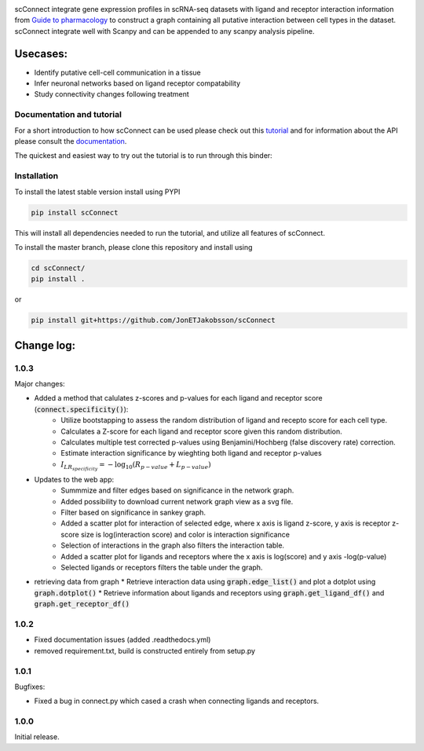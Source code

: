 .. image:: https://readthedocs.org/projects/scconnect/badge/?version=latest
    :target: https://scconnect.readthedocs.io/en/latest/?badge=latest
    :alt: Documentation Status
 
.. image:: https://travis-ci.com/JonETJakobsson/scConnect.svg?branch=master
    :target: https://travis-ci.com/JonETJakobsson/scConnect
    
.. image:: https://badge.fury.io/py/scConnect.svg
    :target: https://badge.fury.io/py/scConnect

.. image:: scConnect/assets/logo.png
  :width: 100px
  :align: center
  :height: 100px
 
scConnect integrate gene expression profiles in scRNA-seq datasets with ligand and receptor interaction information from `Guide to pharmacology <https://www.guidetopharmacology.org/>`__ to construct a graph containing all putative interaction between cell types in the dataset. scConnect integrate well with Scanpy and  can be appended to  any scanpy analysis pipeline.

=========
Usecases:
=========

* Identify putative cell-cell communication in a tissue
* Infer neuronal networks based on ligand receptor compatability
* Study connectivity changes following treatment


??????????????????????????
Documentation and tutorial
??????????????????????????
For a short introduction to how scConnect can be used please check out this `tutorial`_ and for information about the API please consult the `documentation`_.

The quickest and easiest way to try out the tutorial is to run through this binder:

.. image:: https://mybinder.org/badge_logo.svg
 :target: https://mybinder.org/v2/gh/JonETJakobsson/scConnect/master?filepath=tutorial%2FConnecting%20brain%20regions.ipynb   
 
.. _tutorial: https://github.com/JonETJakobsson/scConnect/blob/master/tutorial/Connecting%20brain%20regions.ipynb
.. _documentation: https://scconnect.readthedocs.io/en/latest/




????????????
Installation
????????????

To install the latest stable version install using PYPI

.. code-block:: bash

    pip install scConnect
    
This will install all dependencies needed to run the tutorial, and utilize all features of scConnect.

To install the master branch, please clone this repository and install using

.. code-block:: bash

  cd scConnect/
  pip install .
  
  
or
 
.. code-block:: bash
 
   pip install git+https://github.com/JonETJakobsson/scConnect
    



  

===========
Change log:
===========

?????
1.0.3
?????


Major changes:

* Added a method that calulates z-scores and p-values for each ligand and receptor score (:code:`connect.specificity()`):
   * Utilize bootstapping to assess the random distribution of ligand and recepto score for each cell type.
   * Calculates a Z-score for each ligand and receptor score given this random distribution.
   * Calculates multiple test corrected p-values using Benjamini/Hochberg (false discovery rate) correction.
   * Estimate interaction significance by wieghting both ligand and receptor p-values 
   * :math:`I_{LR_{specificity}} = -\log_{10}(R_{p-value} + L_{p-value})`

* Updates to the web app:
   * Summmize and filter edges based on significance in the network graph.
   * Added possibility to download current network graph view as a svg file.
   * Filter based on significance in sankey graph.
   * Added a scatter plot for interaction of selected edge, where x axis is ligand z-score, y axis is receptor z-score size is log(interaction score) and color is interaction significance
   * Selection of interactions in the graph also filters the interaction table.
   * Added a scatter plot for ligands and receptors where the x axis is log(score) and y axis -log(p-value)
   * Selected ligands or receptors filters the table under the graph.

* retrieving data from graph
  * Retrieve interaction data using :code:`graph.edge_list()` and plot a dotplot using :code:`graph.dotplot()`
  * Retrieve information about ligands and receptors using :code:`graph.get_ligand_df()` and :code:`graph.get_receptor_df()`


?????
1.0.2
?????

* Fixed documentation issues (added .readthedocs.yml)
* removed requirement.txt, build is constructed entirely from setup.py

?????
1.0.1
?????

Bugfixes:

* Fixed a bug in connect.py which cased a crash when connecting ligands and receptors.


?????
1.0.0
?????

Initial release.
